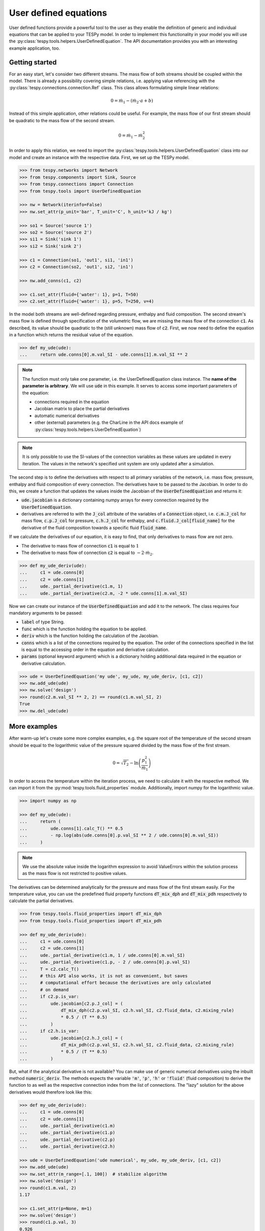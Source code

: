 .. _tespy_ude_label:

User defined equations
======================
User defined functions provide a powerful tool to the user as they enable
the definition of generic and individual equations that can be applied to your
TESPy model. In order to implement this functionality in your model you will
use the :py:class:`tespy.tools.helpers.UserDefinedEquation`. The API
documentation provides you with an interesting example application, too.

Getting started
---------------

For an easy start, let's consider two different streams. The mass flow of both
streams should be coupled within the model. There is already a possibility
covering simple relations, i.e. applying value referencing with the
:py:class:`tespy.connections.connection.Ref` class. This class allows
formulating simple linear relations:

.. math::

    0 = \dot{m}_1 - \left(\dot{m}_2 \cdot a + b\right)

Instead of this simple application, other relations could be useful. For
example, the mass flow of our first stream should be quadratic to the mass
flow of the second stream.

.. math::

    0 = \dot{m}_1 - \dot{m}_2^2

In order to apply this relation, we need to import the
:py:class:`tespy.tools.helpers.UserDefinedEquation` class into our model and
create an instance with the respective data. First, we set up the TESPy model.

.. code-block:: python

    >>> from tespy.networks import Network
    >>> from tespy.components import Sink, Source
    >>> from tespy.connections import Connection
    >>> from tespy.tools import UserDefinedEquation

    >>> nw = Network(iterinfo=False)
    >>> nw.set_attr(p_unit='bar', T_unit='C', h_unit='kJ / kg')

    >>> so1 = Source('source 1')
    >>> so2 = Source('source 2')
    >>> si1 = Sink('sink 1')
    >>> si2 = Sink('sink 2')

    >>> c1 = Connection(so1, 'out1', si1, 'in1')
    >>> c2 = Connection(so2, 'out1', si2, 'in1')

    >>> nw.add_conns(c1, c2)

    >>> c1.set_attr(fluid={'water': 1}, p=1, T=50)
    >>> c2.set_attr(fluid={'water': 1}, p=5, T=250, v=4)

In the model both streams are well-defined regarding pressure, enthalpy and
fluid composition. The second stream's mass flow is defined through
specification of the volumetric flow, we are missing the mass flow of the
connection :code:`c1`. As described, its value should be quadratic to the
(still unknown) mass flow of :code:`c2`. First, we now need to define the
equation in a function which returns the residual value of the equation.

.. code-block:: python

    >>> def my_ude(ude):
    ...     return ude.conns[0].m.val_SI - ude.conns[1].m.val_SI ** 2


.. note::

    The function must only take one parameter, i.e. the UserDefinedEquation
    class instance. The **name of the parameter is arbitrary**. We will use
    :code:`ude` in this example. It serves to access some important parameters
    of the equation:

    - connections required in the equation
    - Jacobian matrix to place the partial derivatives
    - automatic numerical derivatives
    - other (external) parameters (e.g. the CharLine in the API docs example of
      :py:class:`tespy.tools.helpers.UserDefinedEquation`)

.. note::

    It is only possible to use the SI-values of the connection variables as
    these values are updated in every iteration. The values in the network's
    specified unit system are only updated after a simulation.

The second step is to define the derivatives with respect to all primary
variables of the network, i.e. mass flow, pressure, enthalpy and fluid
composition of every connection. The derivatives have to be passed to the
Jacobian. In order to do this, we create a function that updates the values
inside the Jacobian of the :code:`UserDefinedEquation` and returns it:

- :code:`ude.jacobian` is a dictionary containing numpy arrays for every
  connection required by the :code:`UserDefinedEquation`.
- derivatives are referred to with the :code:`J_col` attribute of the
  variables of a :code:`Connection` object, i.e.
  :code:`c.m.J_col` for mass flow, :code:`c.p.J_col` for pressure,
  :code:`c.h.J_col` for enthalpy, and :code:`c.fluid.J_col[fluid_name]` for the
  derivative of the fluid composition towards a specific fluid
  :code:`fluid_name`.

If we calculate the derivatives of our equation, it is easy to find, that only
derivatives to mass flow are not zero.

- The derivative to mass flow of connection :code:`c1` is equal to :math:`1`
- The derivative to mass flow of connection :code:`c2` is equal to
  :math:`-2 \cdot \dot{m}_2`.

.. code-block:: python

    >>> def my_ude_deriv(ude):
    ...     c1 = ude.conns[0]
    ...     c2 = ude.conns[1]
    ...     ude._partial_derivative(c1.m, 1)
    ...     ude._partial_derivative(c2.m, -2 * ude.conns[1].m.val_SI)

Now we can create our instance of the :code:`UserDefinedEquation` and add it to
the network. The class requires four mandatory arguments to be passed:

- :code:`label` of type String.
- :code:`func` which is the function holding the equation to be applied.
- :code:`deriv` which is the function holding the calculation of the Jacobian.
- :code:`conns` which is a list of the connections required by the equation.
  The order of the connections specified in the list is equal to the accessing
  order in the equation and derivative calculation.
- :code:`params` (optional keyword argument) which is a dictionary holding
  additional data required in the equation or derivative calculation.

.. code-block:: python

    >>> ude = UserDefinedEquation('my ude', my_ude, my_ude_deriv, [c1, c2])
    >>> nw.add_ude(ude)
    >>> nw.solve('design')
    >>> round(c2.m.val_SI ** 2, 2) == round(c1.m.val_SI, 2)
    True
    >>> nw.del_ude(ude)

More examples
-------------

After warm-up let's create some more complex examples, e.g. the square root of
the temperature of the second stream should be equal to the logarithmic value of
the pressure squared divided by the mass flow of the first stream.

.. math::

    0 = \sqrt{T_2} - \ln\left(\frac{p_1^2}{\dot{m}_1}\right)

In order to access the temperature within the iteration process, we need to
calculate it with the respective method. We can import it from the
:py:mod:`tespy.tools.fluid_properties` module. Additionally, import numpy for
the logarithmic value.

.. code-block:: python

    >>> import numpy as np

    >>> def my_ude(ude):
    ...     return (
    ...         ude.conns[1].calc_T() ** 0.5
    ...         - np.log(abs(ude.conns[0].p.val_SI ** 2 / ude.conns[0].m.val_SI))
    ...     )

.. note::

    We use the absolute value inside the logarithm expression to avoid
    ValueErrors within the solution process as the mass flow is not restricted
    to positive values.

The derivatives can be determined analytically for the pressure and mass flow
of the first stream easily. For the temperature value, you can use the
predefined fluid property functions :code:`dT_mix_dph` and :code:`dT_mix_pdh`
respectively to calculate the partial derivatives.

.. code-block:: python

    >>> from tespy.tools.fluid_properties import dT_mix_dph
    >>> from tespy.tools.fluid_properties import dT_mix_pdh

    >>> def my_ude_deriv(ude):
    ...     c1 = ude.conns[0]
    ...     c2 = ude.conns[1]
    ...     ude._partial_derivative(c1.m, 1 / ude.conns[0].m.val_SI)
    ...     ude._partial_derivative(c1.p, - 2 / ude.conns[0].p.val_SI)
    ...     T = c2.calc_T()
    ...     # this API also works, it is not as convenient, but saves
    ...     # computational effort because the derivatives are only calculated
    ...     # on demand
    ...     if c2.p.is_var:
    ...         ude.jacobian[c2.p.J_col] = (
    ...             dT_mix_dph(c2.p.val_SI, c2.h.val_SI, c2.fluid_data, c2.mixing_rule)
    ...             * 0.5 / (T ** 0.5)
    ...         )
    ...     if c2.h.is_var:
    ...         ude.jacobian[c2.h.J_col] = (
    ...             dT_mix_pdh(c2.p.val_SI, c2.h.val_SI, c2.fluid_data, c2.mixing_rule)
    ...             * 0.5 / (T ** 0.5)
    ...         )

But, what if the analytical derivative is not available? You can make use of
generic numerical derivatives using the inbuilt method :code:`numeric_deriv`.
The methods expects the variable :code:`'m'`, :code:`'p'`, :code:`'h'` or
:code:`'fluid'` (fluid composition) to derive the function to as well as the
respective connection index from the list of connections. The "lazy" solution
for the above derivatives would therefore look like this:

.. code-block:: python

    >>> def my_ude_deriv(ude):
    ...     c1 = ude.conns[0]
    ...     c2 = ude.conns[1]
    ...     ude._partial_derivative(c1.m)
    ...     ude._partial_derivative(c1.p)
    ...     ude._partial_derivative(c2.p)
    ...     ude._partial_derivative(c2.h)

    >>> ude = UserDefinedEquation('ude numerical', my_ude, my_ude_deriv, [c1, c2])
    >>> nw.add_ude(ude)
    >>> nw.set_attr(m_range=[.1, 100])  # stabilize algorithm
    >>> nw.solve('design')
    >>> round(c1.m.val, 2)
    1.17

    >>> c1.set_attr(p=None, m=1)
    >>> nw.solve('design')
    >>> round(c1.p.val, 3)
    0.926

    >>> c1.set_attr(p=1)
    >>> c2.set_attr(T=None)
    >>> nw.solve('design')
    >>> round(c2.T.val, 1)
    257.0

Obviously, the downside is a slower performance of the solver, as for every
:code:`numeric_deriv` call the function will be evaluated fully twice
(central finite difference).

Last, we want to consider an example using additional parameters in the
UserDefinedEquation, where :math:`a` might be a factor between 0 and 1 and
:math:`b` is the steam mass fraction (also, between 0 and 1). The difference of
the enthalpy between the two streams multiplied with factor a should be equal
to the difference of the enthalpy of stream two and the enthalpy of saturated
gas at the pressure of stream 1. The definition of the UserDefinedEquation
instance must therefore be changed as below.

.. math::

    0 = a \cdot \left(h_2 - h_1 \right) -
    \left(h_2 - h\left(p_1, x=b \right)\right)

.. code-block:: python

    >>> from tespy.tools.fluid_properties import h_mix_pQ
    >>> from tespy.tools.fluid_properties import dh_mix_dpQ

    >>> def my_ude(ude):
    ...     a = ude.params['a']
    ...     b = ude.params['b']
    ...     c1 = ude.conns[0]
    ...     c2 = ude.conns[1]
    ...     return (
    ...         a * (c2.h.val_SI - c1.h.val_SI) -
    ...         (c2.h.val_SI - h_mix_pQ(c1.p.val_SI, b, c1.fluid_data))
    ...     )

    >>> def my_ude_deriv(ude):
    ...     a = ude.params['a']
    ...     b = ude.params['b']
    ...     c1 = ude.conns[0]
    ...     c2 = ude.conns[1]
    ...     if c1.p.is_var:
    ...         ude.jacobian[c1.p.J_col] = dh_mix_dpQ(c1.p.val_SI, b, c1.fluid_data)
    ...     if c1.h.is_var:
    ...         ude.jacobian[c1.h.J_col] = -a
    ...     if c2.p.is_var:
    ...         ude.jacobian[c2.p.J_col] = a - 1

    >>> ude = UserDefinedEquation(
    ...     'my ude', my_ude, my_ude_deriv, [c1, c2], params={'a': 0.5, 'b': 1}
    ... )


One more example (using a CharLine for data point interpolation) can be found in
the API documentation of class
:py:class:`tespy.tools.helpers.UserDefinedEquation`.
